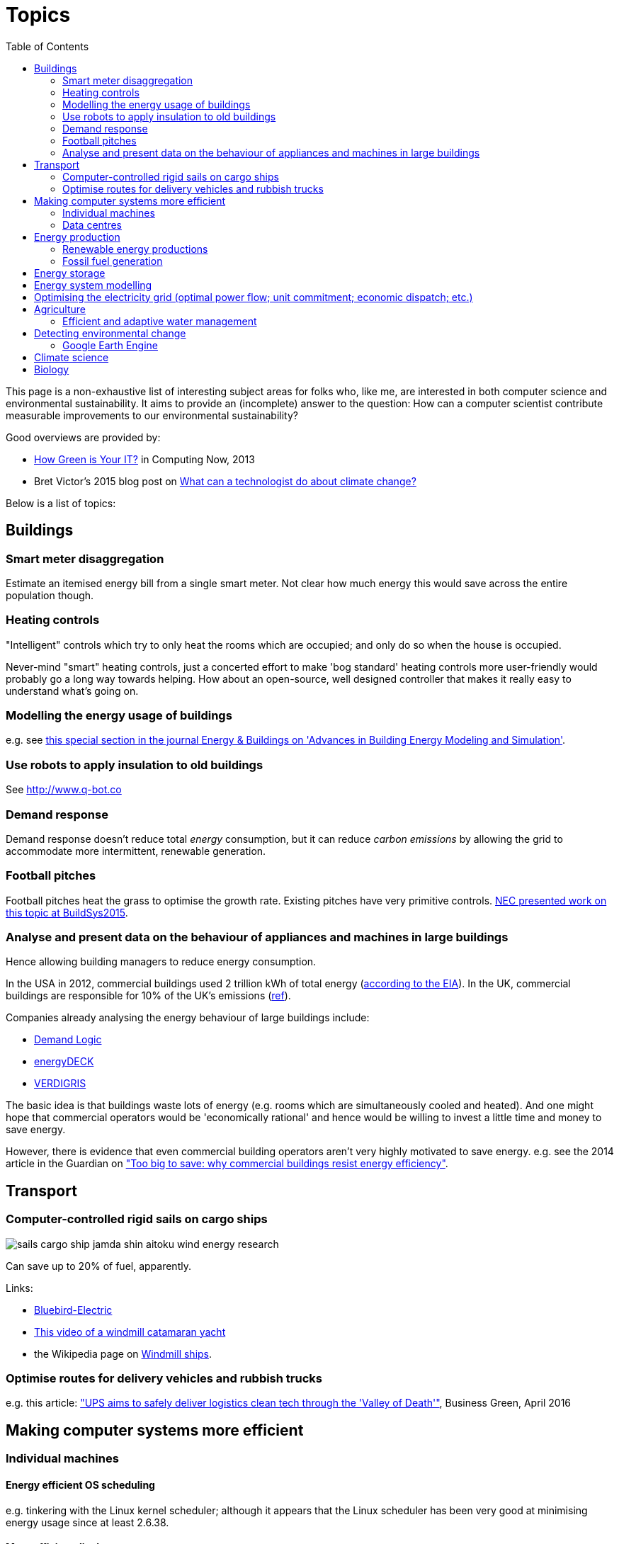 = Topics
:toc:

This page is a non-exhaustive list of interesting subject areas for folks who, like me, are interested in both computer science and environmental sustainability. It aims to provide an (incomplete) answer to the question: How can a computer scientist contribute measurable improvements to our environmental sustainability?

Good overviews are provided by:

* http://www.computer.org/portal/web/computingnow/archive/april2013?lf1=397430793e276716031811f7851084[How Green is Your IT?] in Computing Now, 2013
* Bret Victor's 2015 blog post on http://worrydream.com/ClimateChange[What can a technologist do about climate change?]


Below is a list of topics:


== Buildings


=== Smart meter disaggregation
Estimate an itemised energy bill from a single smart meter. Not clear how much energy this would save across the entire population though.


=== Heating controls
"Intelligent" controls which try to only heat the rooms which are occupied; and only do so when the house is occupied.

Never-mind "smart" heating controls, just a concerted effort to make 'bog standard' heating controls more user-friendly would probably go a long way towards helping. How about an open-source, well designed controller that makes it really easy to understand what's going on.


=== Modelling the energy usage of buildings
e.g. see https://teddinet.org/2016/03/23/special-section-of-energy-buildings-advances-in-building-energy-modeling-and-simulation/[this special section in the journal Energy & Buildings on 'Advances in Building Energy Modeling and Simulation'].


=== Use robots to apply insulation to old buildings
See http://www.q-bot.co


=== Demand response
Demand response doesn't reduce total _energy_ consumption, but it can reduce _carbon emissions_ by allowing the grid to accommodate more intermittent, renewable generation.


=== Football pitches
Football pitches heat the grass to optimise the growth rate. Existing pitches have very primitive controls. https://www.researchgate.net/publication/283510972_Energy_Efficiency_Gains_in_Daily_Grass_Heating_Operation_of_Sports_Facilities_through_Supervisory_Holistic_Control[NEC presented work on this topic at BuildSys2015].

=== Analyse and present data on the behaviour of appliances and machines in large buildings
Hence allowing building managers to reduce energy consumption.

In the USA in 2012, commercial buildings used 2 trillion kWh of total energy (http://www.eia.gov/consumption/commercial/reports/2012/energyusage/index.cfm[according to the EIA]).  In the UK, commercial buildings are responsible for 10% of the UK's emissions (http://www.policyconnect.org.uk/wsbf/sites/site_wsbf/files/report/403/fieldreportdownload/wsbfreport-buildingefficiencypdf.pdf[ref]).

Companies already analysing the energy behaviour of large buildings include:

* http://www.demandlogic.co.uk[Demand Logic]
* https://www.energydeck.com[energyDECK]
* http://verdigris.co[VERDIGRIS]

The basic idea is that buildings waste lots of energy (e.g. rooms which are simultaneously cooled and heated).  And one might hope that commercial operators would be 'economically rational' and hence would be willing to invest a little time and money to save energy.

However, there is evidence that even commercial building operators aren't very highly motivated to save energy.  e.g. see the 2014 article in the Guardian on http://www.theguardian.com/sustainable-business/energy-efficient-buildings-savings-challenges-behavior-change-research["Too big to save: why commercial buildings resist energy efficiency"].

== Transport

=== Computer-controlled rigid sails on cargo ships
image::http://www.bluebird-electric.net/boats_images/sails_cargo_ship_jamda_shin_aitoku_wind_energy_research.jpg[]

Can save up to 20% of fuel, apparently.

Links:

* http://www.bluebird-electric.net/wind_powered_ships_marine_renewable_energy_research.htm[Bluebird-Electric]
* https://www.youtube.com/watch?v=IzGCYaJbf0A[This video of a windmill catamaran
yacht]
* the
Wikipedia page on https://en.wikipedia.org/wiki/Windmill_ship[Windmill
ships].

=== Optimise routes for delivery vehicles and rubbish trucks
e.g. this article: http://www.businessgreen.com/bg/feature/2456428/ups-aims-to-safely-deliver-logistics-clean-tech-through-the-valley-of-death["UPS aims to safely deliver logistics clean tech through the 'Valley of Death'"], Business Green, April 2016

== Making computer systems more efficient


=== Individual machines

==== Energy efficient OS scheduling
e.g. tinkering with the Linux kernel scheduler; although it appears that the Linux scheduler has been very good at minimising energy usage since at least 2.6.38.

==== More efficient displays
* http://people.csail.mit.edu/rinard/paper/eurosys16.crayon.pdf["Crayon: Saving Power through Shape and Color Approximation on Next-Generation Displays"] by Stanley-Marbell, Estellers and Rinard, 2016.

==== More efficient computation
* Make compilers optimise for energy efficiency.
* http://people.csail.mit.edu/rinard/paper/oopsla15.pdf["Approximate Computation With Outlier Detection in Topaz"] by Achour and Rinard, 2015.

=== Data centres

==== Teach Hadoop how to put nodes to sleep
https://www.zotero.org/jack_kelly/items/collectionKey/ECEHDVKX[Here's a
list of papers on the topic].


==== Model air flow through an entire data centre to optimise the cooling system
IBM have done work on this: http://sensys.acm.org/2015/keynote/#hendrik[Dr Hamann from IBM spoke about this at SenSys 2015].


== Energy production

=== Renewable energy productions

See:

* Perera, Aung & Lee Woon 2014 http://dare2014.dnagroup.org/files/DARE07.pdf["Machine Learning Techniques for Supporting Renewable Energy Generation and Integration: A Survey"]

==== Predicting output of wind and solar farms
Doing a better job of predicting the output of renewable generation would help the grid to better utilise that renewable generation.

e.g. using video camera with a fish-eye lens looking up at the sky to predict when cloud cover will pass over a solar array - even being able to predict power output a few minutes into the future can help the grid to respond - http://sensys.acm.org/2015/keynote/#hendrik[Dr Hamann from IBM spoke about this at SenSys 2015].

==== Wind power
See:

* http://orbit.dtu.dk/ws/files/120954163/Long_term_research_challenges.pdf["Long-term research challenges in wind energy–a research agenda by the European Academy of Wind Energy"] 2016.
* Bovet & Iglesias, 2013, http://cs229.stanford.edu/proj2013/CS_229_Final_Report.pdf["Guiding Wind Farm Optimization with Machine Learning"]


===== Using machine learning to optimise wind turbine pitch angle
e.g. http://dx.doi.org/10.1016/j.eswa.2009.02.014[Yalmaz & Özer 2009].


===== Model wind wake from turbines to optimise placement of individual turbines in a wind farm
e.g. see http://dx.doi.org/10.1002/we.458[Review of computational fluid dynamics for wind turbine wake aerodynamics] by Sanderse; van der Pijl & Koren; 2011.

===== Predictive maintanance of wind turbines
e.g. see http://dx.doi.org/10.1016/j.rser.2015.11.032["A review of wind turbine bearing condition monitoring: State of the art and challenges"].

==== Solar power

===== Solar tracking for solar farms

-


=== Fossil fuel generation

==== Optimising fossil-fuel fired electricity generation
e.g. http://dx.doi.org/10.1016/j.fuel.2008.10.038[Fengqi et al 2009].


== Energy storage
e.g. see http://www.greentechmedia.com/articles/read/geli-raises-7m-to-take-energy-storage-software-to-the-next-level[Growing Energy Labs Inc.], based in San Francisco: *"the same underlying technology that goes into modeling, designing and implementing storage projects will run the systems when they're turned on, both to manage their technical performance and to track their financial performance."*

Countries like India, where the grid is intermittent, are an interesting use-case for grid-scale battery storage.  e.g. see http://www.greentechmedia.com/articles/read/aes-energy-storage-and-panasonic-target-india-for-grid-batteries["AES Energy Storage and Panasonic Target India for Grid Batteries"] (20th April 2016) in Green Tech Media.


== Energy system modelling
e.g. see the overview of the UCL Energy Institute's http://www.bartlett.ucl.ac.uk/energy/research/themes/energy-systems[Energy Systems team].


== Optimising the electricity grid (optimal power flow; unit commitment; economic dispatch; etc.)
Scheduling generators to meet demand is tricky; especially given increasing levels of renewable generation on grids around the world.  A fast & robust method for solving alternating current optimal power flow could save "tens of billions of dollars" according to this excellent introduction to the field: "https://www.ferc.gov/industries/electric/indus-act/market-planning/opf-papers/acopf-1-history-formulation-testing.pdf[History of Optimal Power Flow and Formulations]" by Cain, O'Neill & Castillo, FERC, 2012


== Agriculture

==== Efficient and adaptive water management

IBM have done work on using aerial photography to detect dry ground in a vineyard and then control water distribution to target the driest parts of the vineyard: http://sensys.acm.org/2015/keynote/#hendrik[Dr Hamann from IBM spoke about this at SenSys 2015].


== Detecting environmental change

=== Google Earth Engine

Google Earth Engine is "__a planetary-scale platform for Earth science & data analysis - Google Earth Engine combines a multi-petabyte catalog of satellite imagery and geospatial datasets with planetary-scale analysis capabilities and makes it available for scientists, researchers, and developers to detect changes, map trends, and quantify differences on the Earth's surface.__" One use-case was https://en.wikipedia.org/wiki/Google_Earth_Engine#Deforestation[detecting deforestation in "near real time"].


== Climate science

Analysing today's climate and forecasting future climates is very,
very compute-intensive.


== Biology

Bioinformatics to help engineer organisms to produce energy from sunlight etc.
